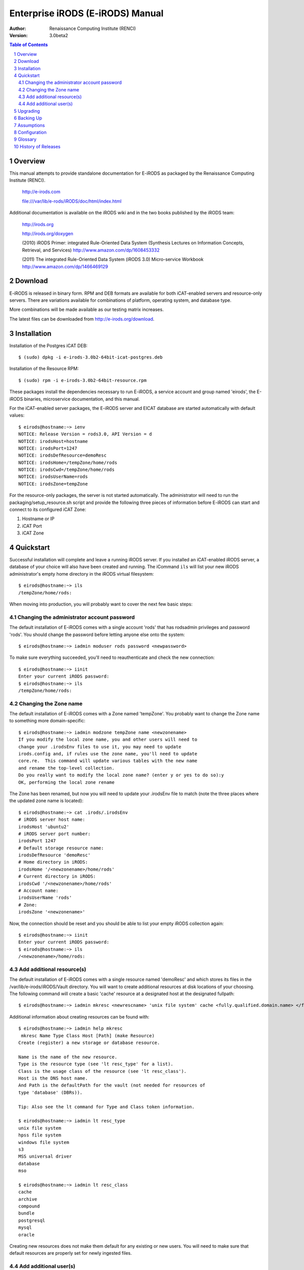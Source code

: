 =================================
Enterprise iRODS (E-iRODS) Manual
=================================

:Author: Renaissance Computing Institute (RENCI)
:Version: 3.0beta2

.. contents:: Table of Contents
.. section-numbering::

.. 
..   ----------------
..   ReStructuredText
..   ----------------
.. 
..   Needs python modules::
.. 
..    $ easy_install docutils==0.7.0
..    $ easy_install roman
..    $ easy_install rst2pdf
.. 
..   Some links for learning in place:
.. 
..    http://docutils.sourceforge.net/docs/index.html
.. 
..    http://docutils.sourceforge.net/docs/user/rst/cheatsheet.txt
.. 
..    http://docutils.sourceforge.net/docs/user/rst/quickstart.txt
.. 
..    http://docutils.sourceforge.net/docs/user/rst/quickstart.html
.. 
..    http://docutils.sourceforge.net/docs/user/rst/demo.txt
.. 
..    http://docutils.sourceforge.net/docs/user/rst/demo.html
.. 
..    http://rst2pdf.googlecode.com/svn/trunk/doc/manual.txt
.. 
..   Generate HTML::
.. 
..    $ rst2html.py -stg manual.rst > manual.html
.. 
..   Generate PDF::
.. 
..    $ rst2pdf manual.rst -o manual.pdf

--------
Overview
--------

This manual attempts to provide standalone documentation for E-iRODS as packaged by the Renaissance Computing Institute (RENCI).

    http://e-irods.com

    file:///var/lib/e-rods/iRODS/doc/html/index.html

Additional documentation is available on the iRODS wiki and in the two books published by the iRODS team:

    http://irods.org

    http://irods.org/doxygen

    (2010) iRODS Primer: integrated Rule-Oriented Data System (Synthesis Lectures on Information Concepts, Retrieval, and Services)
    http://www.amazon.com/dp/1608453332

    (2011) The integrated Rule-Oriented Data System (iRODS 3.0) Micro-service Workbook
    http://www.amazon.com/dp/1466469129


--------
Download
--------

E-iRODS is released in binary form.  RPM and DEB formats are available for both iCAT-enabled servers and resource-only servers.  There are variations available for combinations of platform, operating system, and database type.

More combinations will be made available as our testing matrix increases.

The latest files can be downloaded from http://e-irods.org/download.


------------
Installation
------------

Installation of the Postgres iCAT DEB::

 $ (sudo) dpkg -i e-irods-3.0b2-64bit-icat-postgres.deb

Installation of the Resource RPM::

 $ (sudo) rpm -i e-irods-3.0b2-64bit-resource.rpm

These packages install the dependencies necessary to run E-iRODS, a service account and group named 'eirods', the E-iRODS binaries, microservice documentation, and this manual.

For the iCAT-enabled server packages, the E-iRODS server and EICAT database are started automatically with default values::

 $ eirods@hostname:~> ienv
 NOTICE: Release Version = rods3.0, API Version = d
 NOTICE: irodsHost=hostname
 NOTICE: irodsPort=1247
 NOTICE: irodsDefResource=demoResc
 NOTICE: irodsHome=/tempZone/home/rods
 NOTICE: irodsCwd=/tempZone/home/rods
 NOTICE: irodsUserName=rods
 NOTICE: irodsZone=tempZone 

For the resource-only packages, the server is not started automatically.  The administrator will need to run the packaging/setup_resource.sh script and provide the following three pieces of information before E-iRODS can start and connect to its configured iCAT Zone:

1) Hostname or IP
2) iCAT Port
3) iCAT Zone 


----------
Quickstart
----------

Successful installation will complete and leave a running iRODS server.  If you installed an iCAT-enabled iRODS server, a database of your choice will also have been created and running.  The iCommand ``ils`` will list your new iRODS administrator's empty home directory in the iRODS virtual filesystem::

 $ eirods@hostname:~> ils
 /tempZone/home/rods:

When moving into production, you will probably want to cover the next few basic steps::

Changing the administrator account password
-------------------------------------------

The default installation of E-iRODS comes with a single account 'rods' that has rodsadmin privileges and password 'rods'.  You should change the password before letting anyone else onto the system::

 $ eirods@hostname:~> iadmin moduser rods password <newpassword>

To make sure everything succeeded, you'll need to reauthenticate and check the new connection::
 
 $ eirods@hostname:~> iinit
 Enter your current iRODS password:
 $ eirods@hostname:~> ils
 /tempZone/home/rods:

Changing the Zone name
----------------------

The default installation of E-iRODS comes with a Zone named 'tempZone'.  You probably want to change the Zone name to something more domain-specific::

 $ eirods@hostname:~> iadmin modzone tempZone name <newzonename>
 If you modify the local zone name, you and other users will need to
 change your .irodsEnv files to use it, you may need to update
 irods.config and, if rules use the zone name, you'll need to update
 core.re.  This command will update various tables with the new name
 and rename the top-level collection.
 Do you really want to modify the local zone name? (enter y or yes to do so):y
 OK, performing the local zone rename
 
The Zone has been renamed, but now you will need to update your .irodsEnv file to match (note the three places where the updated zone name is located)::

 $ eirods@hostname:~> cat .irods/.irodsEnv
 # iRODS server host name:
 irodsHost 'ubuntu2'
 # iRODS server port number:
 irodsPort 1247
 # Default storage resource name:
 irodsDefResource 'demoResc'
 # Home directory in iRODS:
 irodsHome '/<newzonename>/home/rods'
 # Current directory in iRODS:
 irodsCwd '/<newzonename>/home/rods'
 # Account name:
 irodsUserName 'rods'
 # Zone:
 irodsZone '<newzonename>'

Now, the connection should be reset and you should be able to list your empty iRODS collection again::

 $ eirods@hostname:~> iinit
 Enter your current iRODS password:
 $ eirods@hostname:~> ils
 /<newzonename>/home/rods:

Add additional resource(s)
--------------------------

The default installation of E-iRODS comes with a single resource named 'demoResc' and which stores its files in the /var/lib/e-irods/iRODS/Vault directory.  You will want to create additional resources at disk locations of your choosing.  The following command will create a basic 'cache' resource at a designated host at the designated fullpath::

 $ eirods@hostname:~> iadmin mkresc <newrescname> 'unix file system' cache <fully.qualified.domain.name> </full/path/to/new/vault>
 
Additional information about creating resources can be found with::

 $ eirods@hostname:~> iadmin help mkresc
  mkresc Name Type Class Host [Path] (make Resource)
 Create (register) a new storage or database resource.

 Name is the name of the new resource.
 Type is the resource type (see 'lt resc_type' for a list).
 Class is the usage class of the resource (see 'lt resc_class').
 Host is the DNS host name.
 And Path is the defaultPath for the vault (not needed for resources of
 type 'database' (DBRs)).

 Tip: Also see the lt command for Type and Class token information.

 $ eirods@hostname:~> iadmin lt resc_type
 unix file system 
 hpss file system 
 windows file system 
 s3 
 MSS universal driver 
 database 
 mso 

 $ eirods@hostname:~> iadmin lt resc_class
 cache 
 archive 
 compound 
 bundle 
 postgresql 
 mysql 
 oracle 
  
Creating new resources does not make them default for any existing or new users.  You will need to make sure that default resources are properly set for newly ingested files.

Add additional user(s)
----------------------

The default installation of E-iRODS comes with a single user 'rods' which is a designated 'rodsadmin' type user account.  You will want to create additional 'rodsuser' type user accounts and set their passwords before allowing connections to your new grid::

 $ eirods@hostname:~> iadmin mkuser <newusername> rodsuser 

 $ eirods@hostname:~> iadmin lu
 rodsBoot#tempZone
 rods#tempZone
 <newusername>#tempZone
 
 $ eirods@hostname:~> iadmin help mkuser
  mkuser Name[#Zone] Type (make user)
 Create a new iRODS user in the ICAT database

 Name is the user name to create
 Type is the user type (see 'lt user_type' for a list)
 Zone is the user's zone (for remote-zone users)

 Tip: Use moduser to set a password or other attributes,
 use 'aua' to add a user auth name (GSI DN or Kerberos Principal name)

Best practice suggests changing your Zone name before adding new users as any existing users would need to be informed of the new connection information and changes that would need to be made to their local .irodsEnv files.

---------
Upgrading
---------

The beta release of E-iRODS does not yet support upgrading.  Every install will be a clean install.

This section will be updated when support is included.

----------
Backing Up
----------

Backing up E-iRODS consists of three major parts:  The data, the iRODS system and configuration files, and the iCAT database itself.

1) The data itself can be handled by the iRODS system through replication and should not require any specific backup efforts worth noting here.

2) The iRODS system and configuration files can be copied into iRODS as a set of Data Objects by using the `msiServerBackup`_ microservice.  When run on a regular schedule, the `msiServerBackup` microservice will contain all the necessary configuration information to reconstruct your iRODS setup during disaster recovery.

.. _msiServerBackup: file:///var/lib/e-irods/iRODS/doc/html/sys_backup_m_s_8c_abab044dfcae659a200741d4f69999c29.html

3) The iCAT database itself can be backed up in a variety of ways.  A Postgres database is contained on the local filesystem as a data/ directory and can be copied like any other set of files.  This is the most basic means to have backup copies.  However, this will have stale information almost immediately.  To cut into this problem of staleness, Postgres 8.4 includes a feature called `"Record-based Log Shipping"`__.  This consists of sending a full transaction log to another copy of Postgres where it could be "re-played" and bring the copy up to date with the originating server.  Log shipping would generally be handled with a cronjob.  A faster, seamless version of log shipping called `"Streaming Replication"`__ was included in Postgres 9.0+ and can keep two Postgres servers in sync with sub-second delay.

.. __: http://www.postgresql.org/docs/8.4/static/warm-standby.html#WARM-STANDBY-RECORD
.. __: http://www.postgresql.org/docs/9.0/static/warm-standby.html#STREAMING-REPLICATION

Configuration and maintenance of this type of backup system is out of scope for this document, but is included here as an indication of best practice.

-----------
Assumptions
-----------

E-iRODS enforces that the database in use (Postgres, MySQL, etc.) is configured for UTF-8 encoding.  For MySQL, this is enforced at the database level and the table level.  For Postgres, this is enforced at the database level and then the tables inherit this setting.  MySQL is not yet supported with a binary release.

The iRODS setting 'StrictACL' is configured on by default in E-iRODS.  This is different from the community version of iRODS and behaves more like standard Unix permissions.  This setting can be found in the `server/config/reConfigs/core.re` file under acAclPolicy{}.


.. 
.. ------
.. How To
.. ------
.. 
.. Troubleshooting
.. ---------------
.. 
.. These will be cross-referenced with each feature.
.. 
.. - where to check
.. - what to expect
.. - error codes - with numeric to string translation
.. 
.. Common Errors
.. -------------
.. iRODS Server is down
.. credentials
.. file not found
.. port/firewall
.. wrong server/port
.. client version mismatch
.. rule engine syntax
.. iRODS permissions
.. 
.. Steps
.. -----
.. - ienv
.. - networking
..  - reachable?
..  - port open?
..  - server up?
.. - check logs
..  - on server
..  - on client
.. 
.. Manage Resources
.. ----------------
.. - cache
..   - cache cleanup (itrim via cronjob)
..   - monitoring
.. - compound
.. - database
.. - WOS
.. - HPSS
.. - S3
.. - Group Population
..    - Random
..    - Round Robin
..    - Least Populated
.. 
.. Manage Users
.. ------------
.. - groups
.. - ACLs (always surprising)
..    - multiple people / groups
..    - inheritance
..    - StrictACL
.. 
.. Examples
.. --------
.. - Least Recently Used (LRU)
.. - First In First Out (FIFO)
.. - Failover checking
.. 
.. ----------
.. Monitoring
.. ----------
.. - nagios plugins (Jean-Yves)
.. - other
.. 
.. ---------------
.. Delay Execution
.. ---------------
.. - how
.. - what
.. - when
.. - where
.. - why
.. - errors
.. - queue management
.. 
.. --------------
.. Authentication
.. --------------
.. - iRODS
.. - OSAuth
.. - GSI
.. 
.. --------------
.. Best Practices
.. --------------
.. - microservice objects (MSO)
.. - tickets
.. - realizable objects
.. - quota management

-------------
Configuration
-------------

There are a number of configuration files that control how an iRODS server behaves.  The following is a listing of the configuration files in a binary-only E-iRODS installation.

This document is intended to explain how the various configuration files are connected, what their parameters are, and when to use them.

~/.odbc.ini

iRODS/config/irods.config

iRODS/server/config/server.config

~/.irods/.irodsA
    This is the scrambled password file that is saved after an ``iinit`` is run.  If this file does not exist, then each iCommand will prompt for a password before authenticating with the iRODS server.  If this file does exist, then each iCommand will read this file and use the contents as a cached password token and skip the password prompt.  This file can be deleted manually or can be removed by running ``iexit full``.

~/.irods/.irodsEnv
    This is the main iRODS configuration file defining the iRODS environment.  Any changes are effective immediately since iCommands reload their environment on every execution.


--------
Glossary
--------

This glossary attempts to cover most of the terms you may encounter when first interacting with iRODS.  More information can be found on the iRODS wiki at http://irods.org.

Action
    An external (logical) name given to an iRODS Rule(s) that defines a set of macro-level tasks.
    These tasks are performed by a chain of Micro-services in accordance with external input parameters.
    Analogous to head atom in a Prolog rule or trigger-name in a relational database.

Agent
    A type of iRODS server process.  Each time a client connects to a server, and agent is created and a network connection established between it and the client.

API
    An Application Programming Interface (API) is a piece of software's set of defined programmatic interfaces to enable other software to communicate with it.  iRODS defines a client API and expects that clients connect and communicate with iRODS servers in this controlled manner.  iRODS has an API written in C, and another written in Java (Jargon). 

Authentication Mechanisms
    iRODS can employ various mechanisms to verify user identity and control access to Data Objects (iRODS files), Collections, etc.  These currently includes the default iRODS secure password mechanism (challenge-response), Grid Security Infrastructure (GSI), and Operating System authentication (OSAuth).

Audit Trail
    List of all operations performed upon a Data Object, a Collection, a Resource, a User, or other iRODS entities.  When Auditing is enabled, significant events in the iRODS system (affecting the iCAT) are recorded.  Full activity reports can be compiled to verify important preservation and/or security policies have been enforced.

Client
    A Client in the iRODS client-server architecture gives users an interface to manipulate Data Objects and other iRODS entities that may be stored on remote iRODS servers. iRODS clients include: iCommands unix-like command line interface, iDrop (ftp-like client java application), iDropWeb (web interface), etc.

Collection
    All Data Objects stored in an iRODS system are stored in some Collection, which is a logical name for that set of Data Objects. A Collection can have sub-collections, and hence provides a hierarchical structure. An iRODS Collection is like a directory in a Unix file system (or Folder in Windows), but is not limited to a single device or partition. A Collection is logical so that the Data Objects can span separate and heterogeneous storage devices (i.e. is infrastructure and administrative domain independent). Each Data Object in a Collection must have a unique name in that Collection.

Data Grid
    A grid computing system (a set of distributed, cooperating computers) that deals with the controlled sharing and management of large amounts of distributed data.

Data Object
    A Data Object is a single "stream-of-bytes" entity that can be uniquely identified; a file stored in iRODS. It is given a Unique Internal Identifier in iRODS (allowing a global name space), and is associated with (situated in) a Collection.

Driver
    A piece of software that interfaces to a particular type of resource as part of the iRODS server/agent process. The driver provides a common set of functions (open, read, write, close, etc.) which allow iRODS clients (iCommands and other programs using the client API) to access different devices via the common iRODS protocol.

Federation
    Zone Federation occurs when two or more independent iRODS Zones are registered with one another.  Users from one Zone can authenticate through their home iRODS server and have access rights on a remote Zone and its Data Objects, Collections, and Metadata.

Jargon
    The Java API for iRODS.  Read more at https://www.irods.org/index.php/Jargon.
iCAT
    The iCAT, or iRODS Metadata Catalog, stores descriptive state metadata about the Data Objects in iRODS Collections in a DBMS database (e.g. PostgreSQL, MySQL, Oracle). The iCAT can keep track of both system-level metadata and user-defined metadata.  There is one iCAT database per iRODS Zone.

IES (iCAT-Enabled Server)
    A machine that runs both an iRODS server and the iCAT database for a particular Zone.

iCommands
    iCommands are Unix utilities that give users a command-line interface to operate on data in the iRODS system. There are commands related to the logical hierarchical filesystem, metadata, data object information, administration, rules, and the rule engine. iCommands provide the most comprehensive set of client-side standard iRODS manipulation functions.

Inheritance
    Collections in the iRODS logical name space have an attribute named Inheritance.  When Collections have this attribute set to Enabled, new Data Objects and Collections added to the Collection inherit the access permissions (ACLs) of the Collection. Data Objects created within Collections with Inheritance set to Disabled do not inherit the parent Collection's ACL settings.  ``ichmod`` can be used to manipulate this attribute on a per-Collection level.  ``ils -A`` displays ACLs and the inheritance status of the current working iRODS directory.

Logical Name
    The identifier used by iRODS to uniquely name a Data Object, Collection, Resource, or User. These identifiers enable global namespaces that are capable of spanning distributed storage and multiple administrative domains for shared Collections or a unified virtual Collection.

Management Policies
    The specification of the controls on procedures applied to Data Objects in a Collection. Management policies may define that certain Metadata be required to be stored.  Those policies could be implemented via a set of iRODS Rules that generate and verify the required Metadata.  Audit Trails could be used to generate reports that show that Management Policies have been followed.

Metadata
    Metadata is data about data.  In iRODS, metadata can include system or user-defined attributes associated with a Data-Object, Collection, Resource, etc., stored in the iCAT database.  The metadata stored in the iCAT database are in the form of AVUs (attribute-value-unit tuples).

Metadata Harvesting
    The process of extraction of existing Metadata from a remote information resource and subsequent addition to the iRODS iCAT.  The harvested Metadata could be related to certain Data Objects, Collections, or any other iRODS entity.

Micro-service
    A set of operations performed on a Collection at a remote storage location. 

    Micro-services are small, well-defined procedures/functions that perform a certain server-side task and are compiled into the iRODS server code. Rules invoke Micro-services to implement Management Policies.  Micro-services can be chained to implement larger macro-level functionality, called an Action. By having more than one chain of Micro-services for an Action, a system can have multiple ways of performing the Action. At runtime, using priorities and validation conditions, the system chooses the "best" micro-service chain to be executed. 

Migration
    The process of moving digital Collections to new hardware and/or software as technology evolves.  Separately, Transformative Migration may be used to mean the process of manipulating a Data Object into a new format (e.g. gif to png) for preservation purposes.

Physical Resource
    A storage system onto which Data Objects may be deposited. iRODS supports a wide range of disk, tape, and remote storage resources.

Resource
    A resource, or storage resource, is a software/hardware system that stores digital data. Resources can be classified as cache, archive, or compound (a virtual type consisting of a cache resource affiliated with an archive resource).  iRODS clients can operate on local or remote data stored on different types of resources through a common interface.

Rules
    Rules are a major innovation in iRODS that let users automate data management tasks, essential as data collections scale to petabytes across hundreds of millions of files. Rules allow users to automate enforcement of complex Management Policies (workflows), controlling the server-side execution (via Micro-services) of all data access and manipulation operations, with the capability of verifying these operations.

Rule Engine
    The Rule Engine interprets Rules following the iRODS rule syntax. The Rule Engine, which runs on all iRODS servers, is invoked by server-side procedure calls and selects, prioritizes, and applies Rules and their corresponding Micro-services. The Rule Engine can apply recovery procedures if a Micro-service or Action fails.

Scalability
    Scalability means that a computer system performs well, even when scaled up to very large sizes.  In iRODS, this refers to its ability to manage Collections ranging from the data on a single disk to petabytes (millions of gigabytes) of data in hundreds of millions of files distributed across multiple locations and administrative domains.

Server
    An iRODS server is software that interacts with the access protocol of a specific storage system.  It enables storing and sharing data distributed geographically and across administrative domains.

Transformative Migration
    The process of manipulating a Data Object from one encoding format to another.  Usually the target format will be newer and more compatible with other systems.  Sometimes this process is "lossy" and does not capture all of the information in the original format.

Trust Virtualization
    The management of Authentication and authorization independently of the storage location.

Unique Internal Identifier
    See Logical Name. 

User Name
    Unique identifier for each person or entity using iRODS; sometimes combined with the name of the home iRODS Zone (as username#Zonename) to provide a globally unique name when using Zone Federation.

Vault
    An iRODS Vault is a data repository system that iRODS can maintain on any storage system which can be accessed by an iRODS server. For example, there can be an iRODS Vault on a Unix file system, an HPSS (High Performance Storage System), or an IBM DB2 database. A Data Object in an iRODS Vault is stored as an iRODS-written object, with access controlled through the iCAT catalog. This is distinct from legacy data objects that can be accessed by iRODS but are still owned by previous owners of the data. For file systems such as Unix and HPSS, a separate directory is used; for databases such as Oracle or DB2 a system-defined table with LOB-space (Large Object space) is used. 

Zone
    An iRODS Zone is an independent iRODS system consisting of an iCAT-Enabled Server (IES), optional additional distributed iRODS Servers (which can reach hundreds, worldwide) and clients. Each Zone has a unique name. When two iRODS Zones are configured to interoperate with each other securely, it is called (Zone) Federation.


-------------------
History of Releases
-------------------

==========   =======    =====================================================
Date         Version    Description
==========   =======    =====================================================
2012-06-25   3.0b2      Second Beta Release.
                          This is the second release from RENCI.  It includes
                          packages for iCAT, Resource, iCommands, and
                          development, in both DEB and RPM formats.
                          Also includes more documentation.
2012-03-01   3.0b1      Initial Beta Release.
                          This is the first release from RENCI, based on the
                          iRODS 3.0 community codebase.
==========   =======    =====================================================

